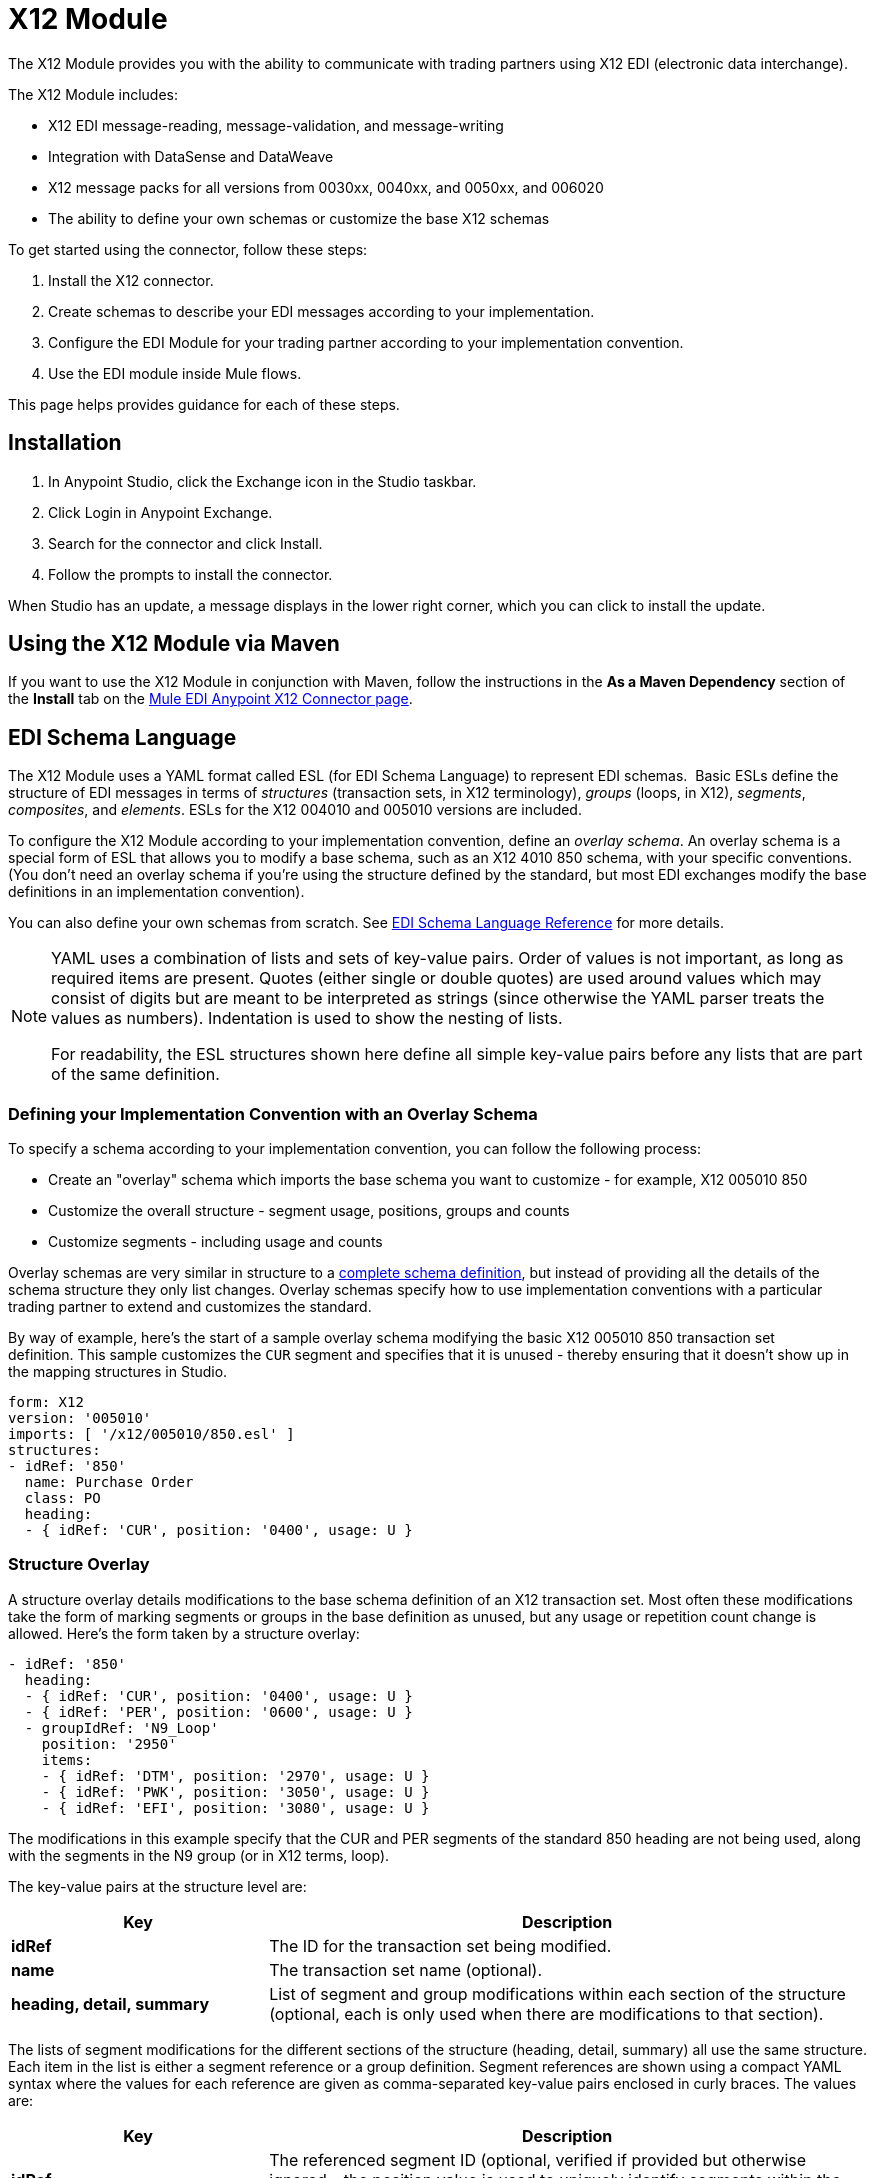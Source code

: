 = X12 Module
:keywords: b2b, x12, schema, module, edi

The X12 Module provides you with the ability to communicate with trading partners using X12 EDI (electronic data interchange).

The X12 Module includes:

* X12 EDI message-reading, message-validation, and message-writing
* Integration with DataSense and DataWeave
* X12 message packs for all versions from 0030xx, 0040xx, and 0050xx, and 006020
* The ability to define your own schemas or customize the base X12 schemas

To get started using the connector, follow these steps:

. Install the X12 connector.
. Create schemas to describe your EDI messages according to your implementation.
. Configure the EDI Module for your trading partner according to your implementation convention.
. Use the EDI module inside Mule flows.

This page helps provides guidance for each of these steps.

== Installation

. In Anypoint Studio, click the Exchange icon in the Studio taskbar.
. Click Login in Anypoint Exchange.
. Search for the connector and click Install.
. Follow the prompts to install the connector.

When Studio has an update, a message displays in the lower right corner, which you can click to install the update.

== Using the X12 Module via Maven

If you want to use the X12 Module in conjunction with Maven, follow the instructions in the *As a Maven Dependency* section of the *Install* tab on the link:http://mulesoft.github.io/edi-module/x12/guide/install.html[Mule EDI Anypoint X12 Connector page].

== EDI Schema Language

The X12 Module uses a YAML format called ESL (for EDI Schema Language) to represent EDI schemas.  Basic ESLs define the structure of EDI messages in terms of _structures_ (transaction sets, in X12 terminology), _groups_ (loops, in X12), _segments_, _composites_, and _elements_. ESLs for the X12 004010 and 005010 versions are included. 

To configure the X12 Module according to your implementation convention, define an _overlay schema_. An overlay schema is a special form of ESL that allows you to modify a base schema, such as an X12 4010 850 schema, with your specific conventions. (You don't need an overlay schema if you're using the structure defined by the standard, but most EDI exchanges modify the base definitions in an implementation convention).

You can also define your own schemas from scratch.
See link:/anypoint-b2b/edi-schema-language-reference[EDI Schema Language Reference] for more details.

[NOTE]
====
YAML uses a combination of lists and sets of key-value pairs. Order of values is not important, as long as required items are present. Quotes (either single or double quotes) are used around values which may consist of digits but are meant to be interpreted as strings (since otherwise the YAML parser treats the values as numbers). Indentation is used to show the nesting of lists.

For readability, the ESL structures shown here define all simple key-value pairs before any lists that are part of the same definition.
====

=== Defining your Implementation Convention with an Overlay Schema

To specify a schema according to your implementation convention, you can follow the following process:

* Create an "overlay" schema which imports the base schema you want to customize - for example, X12 005010 850
* Customize the overall structure - segment usage, positions, groups and counts
* Customize segments - including usage and counts

Overlay schemas are very similar in structure to a link:/anypoint-b2b/edi-schema-language-reference[complete schema definition], but instead of providing all the details of the schema structure they only list changes. Overlay schemas specify how to use implementation conventions with a particular trading partner to extend and customizes the standard.

By way of example, here's the start of a sample overlay schema modifying the basic X12 005010 850 transaction set definition. This sample customizes the `CUR` segment and specifies that it is unused - thereby ensuring that it doesn't show up in the mapping structures in Studio.

[source,yaml, linenums]
----
form: X12
version: '005010'
imports: [ '/x12/005010/850.esl' ]
structures:
- idRef: '850'
  name: Purchase Order
  class: PO
  heading:
  - { idRef: 'CUR', position: '0400', usage: U }
----

=== Structure Overlay

A structure overlay details modifications to the base schema definition of an X12 transaction set. Most often these modifications take the form of marking segments or groups in the base definition as unused, but any usage or repetition count change is allowed. Here's the form taken by a structure overlay:

[source,yaml, linenums]
----
- idRef: '850'
  heading:
  - { idRef: 'CUR', position: '0400', usage: U }
  - { idRef: 'PER', position: '0600', usage: U }
  - groupIdRef: 'N9_Loop'
    position: '2950'
    items:
    - { idRef: 'DTM', position: '2970', usage: U }
    - { idRef: 'PWK', position: '3050', usage: U }
    - { idRef: 'EFI', position: '3080', usage: U }
----

The modifications in this example specify that the CUR and PER segments of the standard 850 heading are not being used, along with the segments in the N9 group (or in X12 terms, loop).

The key-value pairs at the structure level are:

[%header,cols="3s,7a"]
|===
|Key |Description
|idRef |The ID for the transaction set being modified.
|name |The transaction set name (optional).
|heading, detail, summary |List of segment and group modifications within each section of the structure (optional, each is only used when there are modifications to that section).
|===

The lists of segment modifications for the different sections of the structure (heading, detail, summary) all use the same structure. Each item in the list is either a segment reference or a group definition. Segment references are shown using a compact YAML syntax where the values for each reference are given as comma-separated key-value pairs enclosed in curly braces. The values are:

[%header,cols="3s,7a"]
|===
|Key |Description
|idRef |The referenced segment ID (optional, verified if provided but otherwise ignored – the position value is used to uniquely identify segments within the section).
|position |The segment position within the transaction set section.
|usage |Usage code, which may be M for Mandatory, O for Optional, C for Conditional, or U for Unused (optional, base definition value used if not specified).
|count |Maximum repetition count value, which may be a number or the special value `>1` meaning any number of repeats (optional, base definition value used if not specified).
|===

Group overlays are shown in expanded form, with key-value pairs on separate lines. The values in a group definition are:

[%header,cols="3s,7a"]
|===
|Key |Description
|groupIdRef |The referenced group id (optional, verified if provided but otherwise ignored – the position value is used to uniquely identify a group within a section).
|position |The segment position within the transaction set section.
|usage |Usage code, which may be M for Mandatory, O for Optional, C for Conditional, or U for Unused.
|count |Maximum repetition count value, which may be a number or the special value `>1` meaning any number of repeats (optional, base definition value used if not specified).
|items |List of segments (and potentially nested loops) making up the loop.
|===

=== Segment Overlays

A segment overlay again details modifications to the base schema definition. Most often these modifications take the form of marking elements or composites in the base definition as unused, but any usage or repetition count change is allowed. Here are some sample segment overlays:

[source,yaml, linenums]
----
segments:
- { idRef: AMT, trim: 3 }
- idRef: BEG
  items:
  - { position: 4, usage: U }
- { idRef: DTM, trim: 3 }
- idRef: ITD
  items:
  - { position: 4, usage: U }
  - { position: 6, usage: U }
----

The above example uses the compact form for segment modifications that only involve a truncate, while modifications that make changes to individual values are expressed in expanded form. As with all the other YAML examples, the two forms are actually equivalent and can be used interchangeably.

The key-value pairs in a segment overlay are:

[%header,cols="3s,7a"]
|===
|Key |Description
|idRef |Segment identifier.
|trim |Trim position in segment, meaning all values from this point on are marked as unused (optional).
|items |List of individual value modifications.
|===

The items list references values in the segment by position. The values for these references are:

[%header,cols="3s,7a"]
|===
|Key |Description
|position |The value position within the segment.
|name |The name of the value in the segment (optional, base definition value used if not specified)
|usage |Usage code, which may be M for Mandatory, O for Optional, C for Conditional, or U for Unused (optional, base definition value used if not specified).
|count |Maximum repetition count value, which may be any number or the special value `>1` meaning any number of repeats (optional, base definition value used if not specified).
|===

=== Determining the X12 Schema Location

To use the connector, you need to know the locations of the schemas in your project. If you're using the out of the box X12 schemas and not customizing anything, the schema location follows the  `/x12/{version}/{transaction-set}.esl` pattern. For example, if you're using the `005010` version and the 850 transaction set, your schema location is `/x12/005010/850.esl`.

If you're creating a custom implementation convention, you should put your schemas under a directory in src/main/app and refer to the location using `${app.home}`. For example, if you've put your 850 schema under src/main/app/mypartner/850.esl, your schema location is `${app.home}/mypartner/850.esl`.

== Configuring the X12 Module

After you install the connector and configure your schema customizations (if any), you can start using the connector. Create separate configurations for each implementation convention.

[tabs]
------
[tab,title="Studio Visual Editor"]
....

Follow these steps to create a global X12 module configuration in a Mule application:

. Click the *Global Elements* tab at the base of the canvas, then click *Create*.
. In the *Choose Global Type* wizard, use the filter to locate and select, *X12 Module*, then click *OK*.
+
image:x12-module-3.png[x12-module-3]
+
. Configure the parameters according to the connector reference.
. Click *OK* to save the global connector configurations.
. Return to the *Message Flow* tab in Studio.

....
[tab,title="XML Editor or Standalone"]
....

Ensure that you have included the EDI namespaces in your configuration file.

[source, code, linenums]
----
segments:
- { idRef: AMT, trim: 3 }
- idRef: BEG
  items:
  - { position: 4, usage: U }
- { idRef: DTM, trim: 3 }
- idRef: ITD
  items:
  - { position: 4, usage: U }
  - { position: 6, usage: U }
----

Follow these steps to configure a EDI module in your application.

. Create a global ServiceNow configuration outside and above your flows, using the following global configuration code.
+
[source, xml, linenums]
----
<x12-edi:config name="MyTradingPartner" doc:name="EDI" interchangeIdQualifierSelf="01" interchangeIdSelf="ABCDEFG" groupIdSelf="ABC123" interchangeIdQualifierPartner="01" interchangeIdPartner="HIJKLMN" groupIdPartner="DEF456">
    <x12-edi:schemas>
        <x12-edi:schema>/x12/005010/850.esl</x12-edi:schema>
        <x12-edi:schema>/x12/005010/855.esl</x12-edi:schema>
    </x12-edi:schemas>
</x12-edi:config>
----
+
. Configure the connector according to your implementation convention using the guide below.
....
------

After you set up a global element for your X12 module, configure the schemas, acknowledgments, IDs, and the parser options. A reference for these options is located in the link:http://mulesoft.github.com/edi-module[EDI module reference].

=== Setting Your Schema Locations

You can only configure schema locations in the Anypoint Studio XML view.

Using the schema locations determined above, switch to the XML view by clicking *Configuration XML* in Studio and modify your X12 module configuration to include a list of all the schemas you wish to include by adding an `edi:schema` element for each document type:

[source, xml, linenums]
----
<x12-edi:config name="MyTradingPartner" doc:name="EDI" interchangeIdQualifierSelf="01" interchangeIdSelf="ABCDEFG" groupIdSelf="ABC123" interchangeIdQualifierPartner="01" interchangeIdPartner="HIJKLMN" groupIdPartner="DEF456">
    <x12-edi:schemas>
        <x12-edi:schema>/x12/005010/850.esl</x12-edi:schema>
        <x12-edi:schema>/x12/005010/855.esl</x12-edi:schema>
    </x12-edi:schemas>
</x12-edi:config>
----

=== Setting your X12 Interchange IDs

You can configure the interchange ID, interchange ID qualifier, and group application ID for you and your trading partner on the X12 Module connector configuration.

The "Self identification" parameters identify your side of the trading partner relationship, while the "Partner identification" parameters identify your trading partner. The values you set are used when writing EDI messages to supply the interchange ID, interchange ID qualifier, or group application ID, and are verified in receive messages. If you don't want to restrict incoming messages you can leave these blank, and set the values for outgoing messages on the write operation or the actual outgoing message. Values set on the write operation overrides the connector configuration, and values set directly on the message overrides both the connector configuration and any values set on the write operation.

== Understanding X12 Message Structure

The connector enables reading or writing of X12 documents into or from the canonical EDI message structure. This structure is represented as a hierarchy of Java Maps and Lists, which can be manipulated using DataWeave or code. Each transaction has its own structure, as defined in the schemas, as outlined above.

The message itself contains the following keys (some of which only apply to either the read operation or the write operation, as indicated):

[%header,cols="3a,7a"]
|===
|Key name |Description
|Delimiters (optional) |The delimiters used for the message (set based on the last interchange processed by a read operation). If set for a write operation this overrides the values in the module configuration. The characters in the string are interpreted based on position, in the following order: (data separator), (sub-element separator), (repetition separator, or 'U' if none), (segment terminator).
|Errors (read only) |A list of errors which are associated with the input as a whole, or with interchanges with no valid transaction sets. (See the X12Error structure description in the Reading and Validating EDI Messages section below.)
|FunctionalAcksGenerated (read only) |A list of 997 or 999 acknowledgments (as configured) that were generated by the module during the read operation. To send an acknowledgment, see the Sending Acknowledgments section below.
|Group (write only) |Map of GS group header segment values used as defaults when writing groups.
|Interchange (write only) |Map of ISA interchange header segment values used as defaults when writing interchanges.
|InterchangeAcksGenerated (read only) |A list of TA1 acknowledgments that were generated by the module during the read operation.
|InterchangeAcksReceived (read only) |A list of TA1 acknowledgments that were received by the module during the read operation.
|InterchangeAcksToSend (write only) |A list of TA1 acknowledgments that are to be sent by the module during the write operation.
|Transactions |A hierarchy of the transaction sets which were read by the module during a read operation, or which are to be sent by the module during a write operation. The value of this top-level key is a map with standard versions as keys, in the form "v005010" (for instance). For example, if you are using version 005010 850 and 855 transaction sets, the Transactions would contain a map with on key, "v005010". The value of this key would be another map, this one with two keys, "850" and "855". Each of these would contain a list of individual 850 and 855 transaction sets that you could then process. If you're using 997 functional acknowledgments "997" is the key for a list of 997 transaction sets.
|===

Individual transaction sets have their own maps, with the following keys:

[%header,cols="3a,7a"]
|===
|Key name |Description
|Detail |Map of segments or loops from the detail section of the transaction set. Values are maps for segments or loops which occur at most once, lists of maps for values which may be repeated.
|Errors (read only) |A list of errors which are associated with the transaction set. (See the X12Error class description in the <<Reading and Validating EDI Messages>> section below.)
|Group |Map of GS group header segment values. When reading a message, this map is the actual data from the enclosing group (a single map linked from all transaction sets in the group). When writing a message, these values are used for creating the enclosing group Values not populated in this map default to the values from the Group map at the message level.
|Heading |Map of segments or loops from the heading section of the transaction set. Values are maps for segments or loops which occur at most once, lists of maps for values which may be repeated.
|Id |Transaction ID, which must match the key of the containing transaction list.
|Interchange |Map of ISA interchange header segment values. When reading a message, this map is the actual data from the enclosing interchange (a single map linked from all transaction sets in the interchange). When writing a message, these values are used for creating the enclosing interchange (gathering transactions with the same interchange values into a single interchange, regardless of whether the actual maps are the same or not). Values not populated in this map default to the values from the Interchange map at the message level.
|Name |Transaction set name.
|SetHeader |Map of ST transaction set header segment values. This gives the actual header data for a read operation, and allows you to provide overrides for configuration settings for a write operation.
|Summary |Map of segments or loops from the summary section of the transaction set. Values are maps for segments or loops which occur at most once, lists of maps for values which may be repeated.
|===

Generated 997/999 functional acknowledgment transactions differ from received messages in their handling of interchange information:

[%header,cols="3a,7a"]
|===
|Key name |Description
|Interchange |Map of ISA interchange header segment values. For functional acknowledgments generated by receive processing, this map is a copy of the data for the containing interchange with sender and receiver identification components (ISA05/ISA06 and ISA07/ISA08) interchanged. When writing a message, these values are used for creating the enclosing interchange (gathering transactions with the same interchange values into a single interchange, regardless of whether the actual maps are the same or not). Values not populated in this map default to the values from the Interchange map at the message level.
|===

TA1 interchange acknowledgments are in the form of maps representing the TA1 segment data and linked to data on the corresponding interchange:

[%header,cols="3a,7a"]
|===
|Key name |Description
|Interchange |Map of ISA interchange header segment values. For TA1 acknowledgments generated by receive processing, this map is a copy of the data for the interchange matching the TA1 with sender and receiver identification components (ISA05/ISA06 and ISA07/ISA08) interchanged. When writing a message, these values are used for creating the enclosing interchange (gathering transactions with the same interchange values into a single interchange, regardless of whether the actual maps are the same or not). Values not populated in this map default to the values from the Interchange map at the message level.
|===

== Time Fields

All X12 Time fields are represented as Integer values for the number of milliseconds. 
For example, if a message has the value `024020`, its Dataweave mapping
appears as `9620000` milliseconds. 

The value `024020` is in the format "HHMMSS", so if we convert it to milliseconds, we need to do:

[source]
----
(02*3600000) + (40*60000) + (20*1000) = 9620000
----


== Reading and Validating X12 EDI Messages

To read an X12 message, search the palette for "X12 EDI" and drag the X12 module into a flow. Then, go to the properties view, select the connector configuration you created above and select the "Read" operation. This operation reads any byte stream into the structure described by your X12 schemas.

The X12 module validates the message when it reads it in. Message validation includes checking the syntax and content of envelope segments ISA, GS, GE, and IEA as well as the actual transaction sets in the message. Normally errors are both logged and accumulated and reported in either TA1 technical acknowledgment segments or 997 acknowledgment transaction sets, and all accepted transaction sets (whether error free or with non-fatal errors) are passed on for processing as part of the output message Map. Errors in reading the input data results in exceptions being thrown.

image:x12-module-4.png[x12-module-4]

Error data entered in the receive data map uses the X12Error class, a read-only JavaBean with the following properties:

[%header,cols="3a,7a"]
|===
|Property |Description
|segment |The zero-based index within the input of the segment causing the error.
|segTag |The tag for the segment causing the error.
|fatal |Flag for a fatal error, meaning the associated transaction set, group, or interchange was rejected as a result of the error.
|errorType |Enumeration for the different types of errors defined by the X12 standards: INTERCHANGE_NOTE, GROUP_SYNTAX, TRANSACTION_SYNTAX, SEGMENT_SYNTAX, or ELEMENT_SYNTAX.
|errorCode |Error code, as defined by the X12 standard for the indicated type of error.
|errorText |Text description of the error.
|errorLevel |Enumeration for the different levels of errors: ROOT_LEVEL, INTERCHANGE_LEVEL, GROUP_LEVEL, or TRANSACTION_LEVEL.
|interchangeId |Interchange identifier, if errorLevel INTERCHANGE_LEVEL or above.
|groupId |Group identifier, if errorLevel GROUP_LEVEL or TRANSACTION_LEVEL.
|transactionId |Interchange identifier, if errorLevel TRANSACTION_LEVEL.
|===

Error data is returned by the read operation as optional lists with the "Errors" key at every level of the data structure. At the transaction set level, this list contains non-fatal errors encountered during the parsing of that transaction set. At the interchange level, this list contains errors (both fatal and non-fatal) for transaction sets with fatal errors. At the root level of the read, this list contains both interchange errors and every other error reported at any nested level.

== Writing X12 EDI Messages

To write an outgoing message, construct an outgoing X12 EDI message according to the structure as defined above. For example, this sample creates an outgoing EDI message which is written to a file.

[source, xml, linenums]
----
  ...
<x12-edi:write config-ref="Walmart" doc:name="Send 855"/>
<file:outbound-endpoint responseTimeout="10000" doc:name="File" path="output" outputPattern="ack.edi"/>
----

== Sending Functional Acknowledgments

Sending generated functional acknowledgments (997 or 999 transaction sets) is the same as writing any other EDI message, except you set the transactions to the acknowledgments that were generated during the read operation. For example:

[source, xml, linenums]
----
<x12-edi:read config-ref="Walmart" doc:name="Read EDI Doc"/>
  ...
<dw:transform-message doc:name="Create Outgoing Message">
            <dw:input-payload doc:sample="InMessage.dwl"/>
            <dw:set-payload><![CDATA[%dw 1.0
%output application/java
---
{
	TransactionSets: {
		v005010: {
			'997' : payload.FunctionalAcksGenerated
		}
	}
}]]></dw:set-payload>
</dw:transform-message>
<x12-edi:write config-ref="Walmart" doc:name="Send 997"/>
<file:outbound-endpoint responseTimeout="10000" doc:name="File" path="output" outputPattern="ack.edi"/>
----

The generated functional acknowledgments have interchange data set up for sending back to the sender of the original message, so you don't need to change anything in the transactions in order to do the send.

If you use 999 acknowledgments, add any required CTX segments yourself to the basic structure generated by the X12 Module (currently it does not track implementation convention changes to the base transaction set structure).

== Sending Interchange Acknowledgments

To send interchange acknowledgments (TA1 segments), just set the value of the InterchangeAcksToSend key in the message map to the list of TA1 segment maps to be sent. The generated TA1 segments have interchange data set up for sending back to the sender of the original message, so you don't need to change anything in the segment data in order to do the send.

== See Also

* http://www.x12.org/x12-work-products/x12-transaction-sets.cfm[ASC X12 Transaction Sets]
* https://en.wikipedia.org/wiki/X12_Document_List[X12 Document List].
